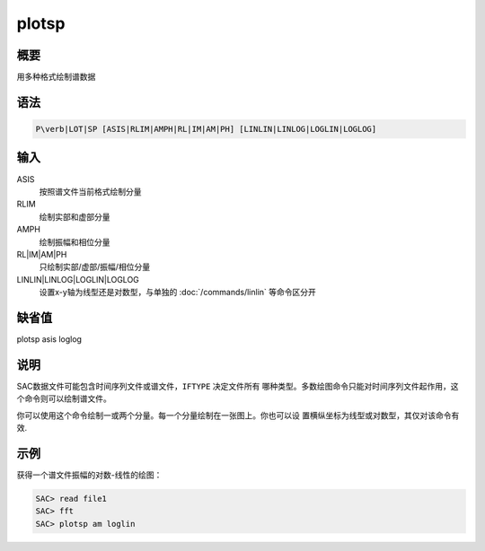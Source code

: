 plotsp
======

概要
----

用多种格式绘制谱数据

语法
----

.. code:: bash

    P\verb|LOT|SP [ASIS|RLIM|AMPH|RL|IM|AM|PH] [LINLIN|LINLOG|LOGLIN|LOGLOG]

输入
----

ASIS
    按照谱文件当前格式绘制分量

RLIM
    绘制实部和虚部分量

AMPH
    绘制振幅和相位分量

RL|IM|AM|PH
    只绘制实部/虚部/振幅/相位分量

LINLIN|LINLOG|LOGLIN|LOGLOG
    设置x-y轴为线型还是对数型，与单独的
    :doc:`/commands/linlin` 等命令区分开

缺省值
------

plotsp asis loglog

说明
----

SAC数据文件可能包含时间序列文件或谱文件，\ ``IFTYPE`` 决定文件所有
哪种类型。多数绘图命令只能对时间序列文件起作用，这个命令则可以绘制谱文件。

你可以使用这个命令绘制一或两个分量。每一个分量绘制在一张图上。你也可以设
置横纵坐标为线型或对数型，其仅对该命令有效.

示例
----

获得一个谱文件振幅的对数-线性的绘图：

.. code:: bash

    SAC> read file1
    SAC> fft
    SAC> plotsp am loglin
